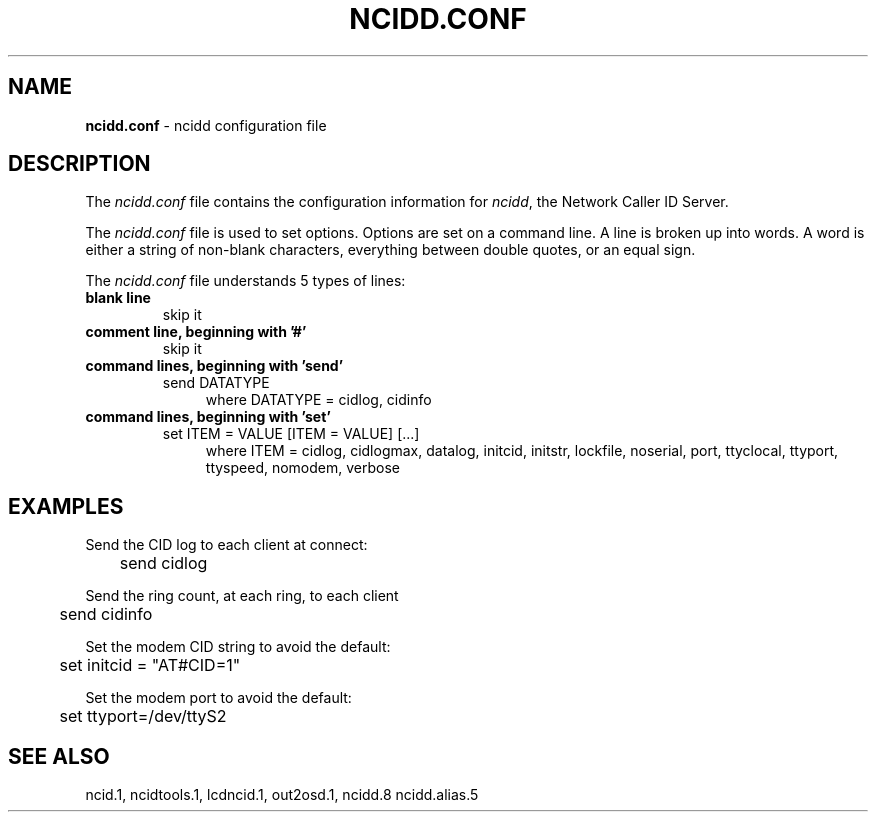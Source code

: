 .\" %W% %G%
.TH NCIDD.CONF 5
.SH NAME
.B ncidd.conf\^
- ncidd configuration file
.SH DESCRIPTION
The \fIncidd.conf\fR file contains the configuration information for
\fIncidd\fR, the Network Caller ID Server.
.PP
The \fIncidd.conf\fR file is used to set options.
Options are set on a command line.
A line is broken up into words.
A word is either a string of non-blank characters, everything
between double quotes, or an equal sign.
.PP
The \fIncidd.conf\fR file understands 5 types of lines:
.TP
.B blank line
skip it
.TP
.B comment line, beginning with '#'
skip it
.TP
.B command lines, beginning with 'send'
send DATATYPE
.RS 11
where DATATYPE = cidlog, cidinfo
.RE
.TP
.B command lines, beginning with 'set'
set ITEM = VALUE [ITEM = VALUE] [...]
.RS 11
where ITEM = cidlog, cidlogmax, datalog, initcid, initstr,
lockfile, noserial, port, ttyclocal, ttyport, ttyspeed, nomodem,
verbose
.RE
.SH EXAMPLES
Send the CID log to each client at connect:
.RS 0
	send cidlog
.RE
.PP
Send the ring count, at each ring, to each client
.RS 0
	send cidinfo
.RE
.PP
Set the modem CID string to avoid the default:
.RS 0
	set initcid = "AT#CID=1"
.RE
.PP
Set the modem port to avoid the default:
.RS 0
	set ttyport=/dev/ttyS2
.RE
.SH SEE ALSO
ncid.1, ncidtools.1, lcdncid.1, out2osd.1, ncidd.8 ncidd.alias.5
